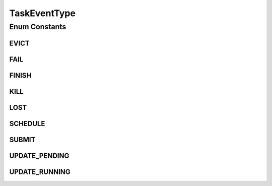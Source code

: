.. java:import:: org.cloudbus.cloudsim.brokers DatacenterBroker

.. java:import:: org.cloudbus.cloudsim.cloudlets Cloudlet

.. java:import:: org.cloudbus.cloudsim.core CloudSimTags

.. java:import:: java.util Optional

TaskEventType
=============

.. java:package:: org.cloudsimplus.traces.google
   :noindex:

.. java:type:: public enum TaskEventType

   Defines the type of an event (a line) in the trace file that represents the state of the job. Each enum instance is a possible value for the \ :java:ref:`FieldIndex.EVENT_TYPE`\  field.

   :author: Manoel Campos da Silva Filho

Enum Constants
--------------
EVICT
^^^^^

.. java:field:: public static final TaskEventType EVICT
   :outertype: TaskEventType

   2: A task or job was descheduled because of a higher priority task or job, because the scheduler overcommitted and the actual demand exceeded the machine capacity, because the machine on which it was running became unusable (e.g. taken offline for repairs), or because a disk holding the task’s data was lost.

FAIL
^^^^

.. java:field:: public static final TaskEventType FAIL
   :outertype: TaskEventType

   3: A task or job was descheduled (or, in rare cases, ceased to be eligible for scheduling while it was pending) due to a task failure.

FINISH
^^^^^^

.. java:field:: public static final TaskEventType FINISH
   :outertype: TaskEventType

   4: A task or job completed normally.

KILL
^^^^

.. java:field:: public static final TaskEventType KILL
   :outertype: TaskEventType

   5: A task or job was cancelled by the user or a driver program or because another job or task on which this job was dependent died.

LOST
^^^^

.. java:field:: public static final TaskEventType LOST
   :outertype: TaskEventType

   6: A task or job was presumably terminated, but a record indicating its termination was missing from our source data.

SCHEDULE
^^^^^^^^

.. java:field:: public static final TaskEventType SCHEDULE
   :outertype: TaskEventType

   1: A job or task was scheduled on a machine (it may not start running immediately due to code-shipping time, etc). For jobs, this occurs the first time any task of the job is scheduled on a machine.

SUBMIT
^^^^^^

.. java:field:: public static final TaskEventType SUBMIT
   :outertype: TaskEventType

   0: A task or job became eligible for scheduling.

UPDATE_PENDING
^^^^^^^^^^^^^^

.. java:field:: public static final TaskEventType UPDATE_PENDING
   :outertype: TaskEventType

   7: A task or job’s scheduling class, resource requirements, or constraints were updated while it was waiting to be scheduled.

UPDATE_RUNNING
^^^^^^^^^^^^^^

.. java:field:: public static final TaskEventType UPDATE_RUNNING
   :outertype: TaskEventType

   8: A task or job’s scheduling class, resource requirements, or constraints were updated while it was scheduled.

